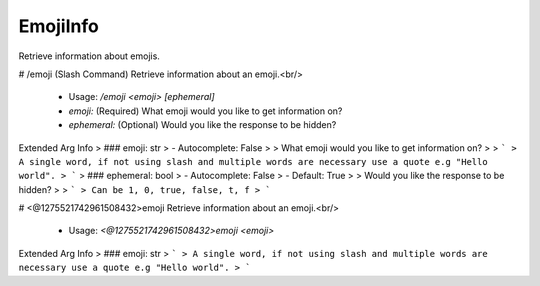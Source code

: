 EmojiInfo
=========

Retrieve information about emojis.

# /emoji (Slash Command)
Retrieve information about an emoji.<br/>
 - Usage: `/emoji <emoji> [ephemeral]`
 - `emoji:` (Required) What emoji would you like to get information on?
 - `ephemeral:` (Optional) Would you like the response to be hidden?

Extended Arg Info
> ### emoji: str
> - Autocomplete: False
> 
> What emoji would you like to get information on?
> 
> ```
> A single word, if not using slash and multiple words are necessary use a quote e.g "Hello world".
> ```
> ### ephemeral: bool
> - Autocomplete: False
> - Default: True
> 
> Would you like the response to be hidden?
> 
> ```
> Can be 1, 0, true, false, t, f
> ```


# <@1275521742961508432>emoji
Retrieve information about an emoji.<br/>
 - Usage: `<@1275521742961508432>emoji <emoji>`
Extended Arg Info
> ### emoji: str
> ```
> A single word, if not using slash and multiple words are necessary use a quote e.g "Hello world".
> ```


